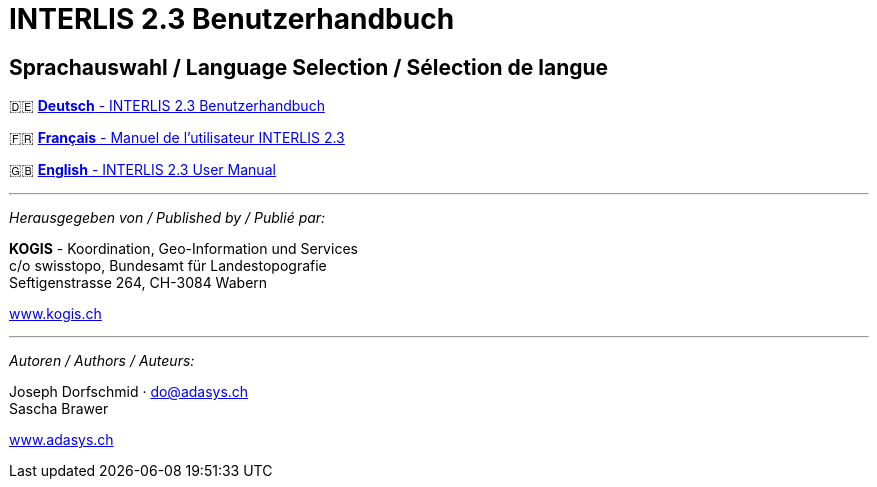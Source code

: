 = INTERLIS 2.3 Benutzerhandbuch
:!toc:
:icons: font

== Sprachauswahl / Language Selection / Sélection de langue

[.language-selection]
--
🇩🇪 link:de/[*Deutsch* - INTERLIS 2.3 Benutzerhandbuch]

🇫🇷 link:fr/[*Français* - Manuel de l'utilisateur INTERLIS 2.3]

🇬🇧 link:en/[*English* - INTERLIS 2.3 User Manual]
--

'''

_Herausgegeben von / Published by / Publié par:_

*KOGIS* - Koordination, Geo-Information und Services +
c/o swisstopo, Bundesamt für Landestopografie +
Seftigenstrasse 264, CH-3084 Wabern

https://www.kogis.ch[www.kogis.ch]

'''

_Autoren / Authors / Auteurs:_

Joseph Dorfschmid · do@adasys.ch +
Sascha Brawer

https://www.adasys.ch/[www.adasys.ch]
